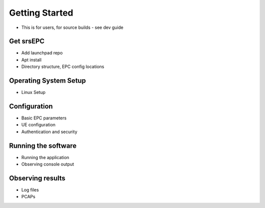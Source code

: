 Getting Started
===============

- This is for users, for source builds - see dev guide

Get srsEPC
**********

- Add launchpad repo
- Apt install
- Directory structure, EPC config locations

Operating System Setup
**********************

- Linux Setup

Configuration
*************

- Basic EPC parameters
- UE configuration
- Authentication and security

Running the software
********************

- Running the application
- Observing console output

Observing results
*****************

- Log files
- PCAPs

